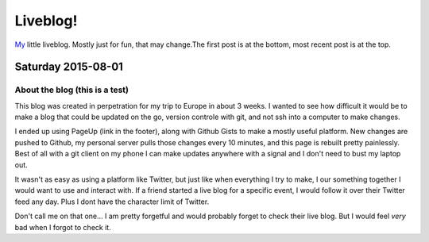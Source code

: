 Liveblog!
=========

`My`_ little liveblog. Mostly just for fun, that may change.The first post is at the bottom, most recent post is at the top.

.. _My: http://elijahcaine.me

Saturday 2015-08-01
-------------------

About the blog (this is a test)
~~~~~~~~~~~~~~~~~~~~~~~~~~~~~~~

This blog was created in perpetration for my trip to Europe in about 3 weeks. I wanted to see how difficult it would be to make a blog that could be updated on the go, version controle with git, and not ssh into a computer to make changes.

I ended up using PageUp (link in the footer), along with Github Gists to make a mostly useful platform. New changes are pushed to Github, my personal server pulls those changes every 10 minutes, and this page is rebuilt pretty painlessly. Best of all with a git client on my phone I can make updates anywhere with a signal and I don't need to bust my laptop out. 

It wasn't as easy as using a platform like Twitter, but just like when everything I try to make, I our something together I would want to use and interact with. If a friend started a live blog for a specific event, I would follow it over their Twitter feed any day. Plus I dont have the character limit of Twitter. 

Don't call me on that one... I am pretty forgetful and would probably forget to check their live blog. But I would feel *very* bad when I forgot to check it. 